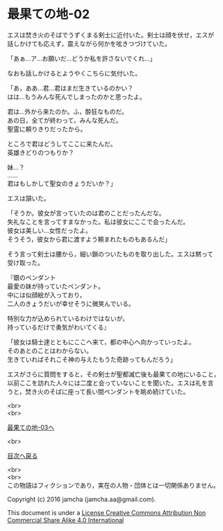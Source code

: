 #+OPTIONS: toc:nil
#+OPTIONS: \n:t

* 最果ての地-02

  エスは焚き火のそばでうずくまる剣士に近付いた。剣士は顔を伏せ，エスが
  話しかけても応えず，震えながら何かを呟きつづけていた。

  「あぁ…ア…お願いだ…どうか私を許さないでくれ…」

  なおも話しかけるとようやくこちらに気付いた。

  「あ，ああ…君…君はまだ生きているのかい？
  はは…もうみんな死んでしまったのかと思ったよ。
  
  君は…外から来たのか。ふ，酔狂なものだ。
  あの日，全てが終わって，みんな死んだ。
  聖霊に頼りきりだったから。

  ところで君はどうしてここに来たんだ。
  英雄きどりのつもりか？
  
  妹…？
  ……
  君はもしかして聖女のきょうだいか？」

  エスは頷いた。

  「そうか。彼女が言っていたのは君のことだったんだな。
  失礼なことを言ってすまなかった。私は彼女にここで会ったんだ。
  彼女は美しい…女性だったよ。
  そうそう，彼女から君に渡すよう頼まれたものもあるんだ」

  そう言って剣士は腰から，細い鎖のついたものを取り出した。エスは黙って
  受け取った。

  『銀のペンダント
  最愛の妹が持っていたペンダント。
  中には似顔絵が入っており，
  二人のきょうだいが幸せそうに微笑んでいる。

  特別な力が込められているわけではないが，
  持っているだけで勇気がわいてくる』

  「彼女は騎士達とともにここへ来て，都の中心へ向かっていったよ。
  そのあとのことはわからない。
  生きていればそれこそ神の与えたもうた奇跡ってもんだろう」

  エスがさらに質問をすると，その剣士が聖都滅亡後も最果ての地にいること，
  以前ここを訪れた人々には二度と会っていないことを聞いた。エスは礼を言
  うと，焚き火のそばに座って長い間ペンダントを眺め続けていた。


  <br>
  <br>

  [[./03.md][最果ての地-03へ]]

  <br>

  [[https://github.com/jamcha-aa/EbonyBlades/blob/master/README.md][目次へ戻る]]

  <br>
  <br>
  この物語はフィクションであり，実在の人物・団体とは一切関係ありません。

  Copyright (c) 2016 jamcha (jamcha.aa@gmail.com).

  This document is under a [[http://creativecommons.org/licenses/by-nc-sa/4.0/deed][License Creative Commons Attribution Non Commercial Share Alike 4.0 International]]

  [[http://creativecommons.org/licenses/by-nc-sa/4.0/deed][file:http://i.creativecommons.org/l/by-nc-sa/3.0/80x15.png]]


